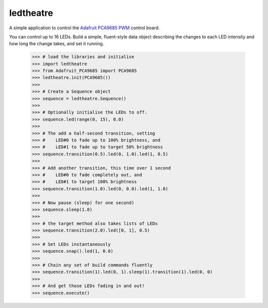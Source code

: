 ledtheatre
==========

A simple application to control the `Adafruit PCA9685 PWM`_ control board.

You can control up to 16 LEDs. Build a simple, fluent-style data object
describing the changes to each LED intensity and how long the change takes, and
set it running.

    >>> # load the libraries and initialise
    >>> import ledtheatre
    >>> from Adafruit_PCA9685 import PCA9685
    >>> ledtheatre.init(PCA9685())
    >>>
    >>> # Create a Sequence object
    >>> sequence = ledtheatre.Sequence()
    >>>
    >>> # Optionally initialise the LEDs to off.
    >>> sequence.led(range(0, 15), 0.0)
    >>>
    >>> # The add a half-second transition, setting
    >>> #    LED#0 to fade up to 100% brightness, and
    >>> #    LED#1 to fade up to target 50% brightness
    >>> sequence.transition(0.5).led(0, 1.0).led(1, 0.5)
    >>>
    >>> # Add another transition, this time over 1 second
    >>> #    LED#0 to fade completely out, and
    >>> #    LED#1 to target 100% brightness
    >>> sequence.transition(1.0).led(0, 0.0).led(1, 1.0)
    >>>
    >>> # Now pause (sleep) for one second)
    >>> sequence.sleep(1.0)
    >>>
    >>> # the target method also takes lists of LEDs
    >>> sequence.transition(2.0).led([0, 1], 0.5)
    >>>
    >>> # Set LEDs instantaneously
    >>> sequence.snap().led(1, 0.0)
    >>>
    >>> # Chain any set of build commands fluently
    >>> sequence.transition(1).led(0, 1).sleep(1).transition(1).led(0, 0)
    >>>
    >>> # And get those LEDs fading in and out!
    >>> sequence.execute()

.. _Adafruit PCA9685 PWM: https://learn.adafruit.com/16-channel-pwm-servo-driver?view=all